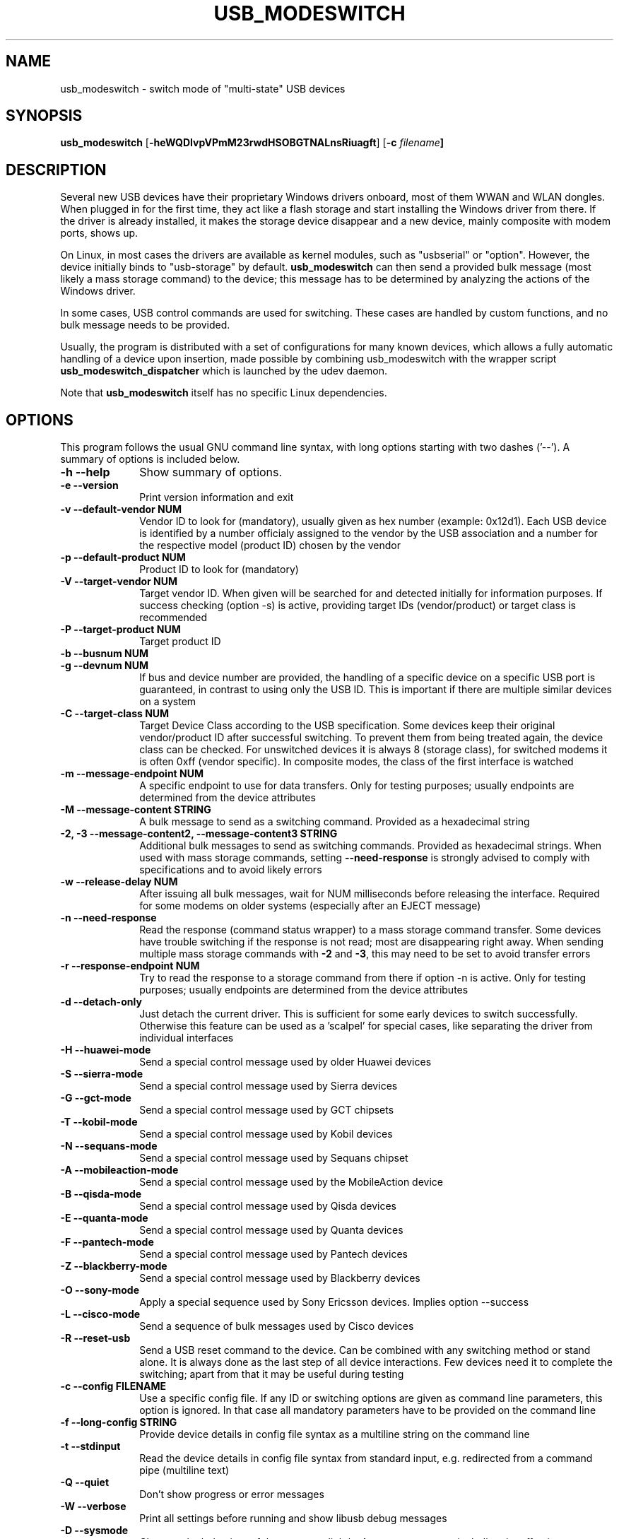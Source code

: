 .TH "USB_MODESWITCH" "1"
.SH "NAME"
usb_modeswitch - switch mode of "multi-state" USB devices
.SH "SYNOPSIS"
.PP
\fBusb_modeswitch\fR [\fB\-heWQDIvpVPmM23rwdHSOBGTNALnsRiuagft\fP] [\fB\-c \fIfilename\fP]
.SH "DESCRIPTION"
.PP
Several new USB devices have their proprietary Windows drivers onboard,
most of them WWAN and WLAN  dongles. When plugged in for the first time,
they act like a flash storage and start installing the Windows driver from
there. If the driver is already installed, it makes the storage device
disappear and a new device, mainly composite with modem ports, shows up.
.PP
On Linux, in most cases the drivers are available as kernel modules,
such as "usbserial" or "option". However, the device initially binds to
"usb-storage" by default. \fBusb_modeswitch\fR can then send a provided bulk
message (most likely a mass storage command) to the device; this message
has to be determined by analyzing the actions of the Windows driver.
.PP
In some cases, USB control commands are used for switching. These cases are
handled by custom functions, and no bulk message needs to be provided.
.PP
Usually, the program is distributed with a set of configurations for many
known devices, which allows a fully automatic handling of a device upon
insertion, made possible by combining usb_modeswitch with the wrapper script
\fBusb_modeswitch_dispatcher\fR which is launched by the udev daemon.
.PP
Note that \fBusb_modeswitch\fR itself has no specific Linux dependencies.

.SH "OPTIONS"
.PP
This program follows the usual GNU command line syntax,
with long options starting with two dashes ('--').  A summary of
options is included below.
.IP "\fB-h\fP \fB\-\-help\fP         " 10
Show summary of options.
.IP "\fB-e\fP \fB\-\-version\fP         " 10
Print version information and exit
.IP "\fB-v\fP \fB\-\-default-vendor NUM\fP         " 10
Vendor ID to look for (mandatory), usually given as hex number (example: 0x12d1).
Each USB device is identified by a number
officialy assigned to the vendor by the USB association and a number for the
respective model (product ID) chosen by the vendor
.IP "\fB-p\fP \fB\-\-default-product NUM\fP         " 10
Product ID to look for (mandatory)
.IP "\fB-V\fP \fB\-\-target-vendor NUM\fP         " 10
Target vendor ID. When given will be searched for and detected initially
for information purposes. If success checking (option \-s) is active,
providing target IDs (vendor/product) or target class is recommended
.IP "\fB-P\fP \fB\-\-target-product NUM\fP         " 10
Target product ID
.IP "\fB-b\fP \fB\-\-busnum NUM\fP         " 10
.IP "\fB-g\fP \fB\-\-devnum NUM\fP         " 10
If bus and device number are provided, the handling of a specific device on
a specific USB port is guaranteed, in contrast to using only the USB ID. This
is important if there are multiple similar devices on a system
.IP "\fB-C\fP \fB\-\-target-class NUM\fP         " 10
Target Device Class according to the USB specification. Some devices keep
their original vendor/product ID after successful switching. To prevent
them from being treated again, the device class can be checked.
For unswitched devices it is always 8 (storage class), for switched
modems it is often 0xff (vendor specific). In composite modes,
the class of the first interface is watched
.IP "\fB-m\fP \fB\-\-message-endpoint NUM\fP         " 10
A specific endpoint to use for data transfers. Only for testing purposes; usually
endpoints are determined from the device attributes
.IP "\fB-M\fP \fB\-\-message-content STRING\fP         " 10
A bulk message to send as a switching command. Provided as a hexadecimal string
.IP "\fB-2, -3\fP  \fB\-\-message-content2, \-\-message-content3 STRING\fP         " 10
Additional bulk messages to send as switching commands. Provided as hexadecimal strings.
When used with mass storage commands, setting \fB\-\-need-response\fR is
strongly advised to comply with specifications and to avoid likely errors
.IP "\fB-w\fP \fB\-\-release-delay NUM\fP         " 10
After issuing all bulk messages, wait for NUM milliseconds before releasing the interface.
Required for some modems on older systems (especially after an EJECT message)
.IP "\fB-n\fP \fB\-\-need-response\fP         " 10
Read the response (command status wrapper) to a mass storage command
transfer.
Some devices have trouble switching if the response is not read; most
are disappearing right away. When sending multiple mass storage commands
with \fB\-2\fR and \fB\-3\fR, this may need to be set to avoid transfer errors
.IP "\fB-r\fP \fB\-\-response-endpoint NUM\fP         " 10
Try to read the response to a storage command from there
if option \-n is active. Only for testing purposes; usually
endpoints are determined from the device attributes
.IP "\fB-d\fP \fB\-\-detach-only\fP         " 10
Just detach the current driver. This is sufficient for some early
devices to switch successfully. Otherwise this feature can
be used as a 'scalpel' for special cases, like separating the
driver from individual interfaces
.IP "\fB-H\fP \fB\-\-huawei-mode\fP         " 10
Send a special control message used by older Huawei devices
.IP "\fB-S\fP \fB\-\-sierra-mode\fP         " 10
Send a special control message used by Sierra devices
.IP "\fB-G\fP \fB\-\-gct-mode\fP         " 10
Send a special control message used by GCT chipsets
.IP "\fB-T\fP \fB\-\-kobil-mode\fP         " 10
Send a special control message used by Kobil devices
.IP "\fB-N\fP \fB\-\-sequans-mode\fP         " 10
Send a special control message used by Sequans chipset
.IP "\fB-A\fP \fB\-\-mobileaction-mode\fP         " 10
Send a special control message used by the MobileAction device
.IP "\fB-B\fP \fB\-\-qisda-mode\fP         " 10
Send a special control message used by Qisda devices
.IP "\fB-E\fP \fB\-\-quanta-mode\fP         " 10
Send a special control message used by Quanta devices
.IP "\fB-F\fP \fB\-\-pantech-mode\fP         " 10
Send a special control message used by Pantech devices
.IP "\fB-Z\fP \fB\-\-blackberry-mode\fP         " 10
Send a special control message used by Blackberry devices
.IP "\fB-O\fP \fB\-\-sony-mode\fP         " 10
Apply a special sequence used by Sony Ericsson devices. Implies option \--success
.IP "\fB-L\fP \fB\-\-cisco-mode\fP         " 10
Send a sequence of bulk messages used by Cisco devices
.IP "\fB-R\fP \fB\-\-reset-usb\fP         " 10
Send a USB reset command to the device. Can be combined with any switching
method or stand alone. It is always done as the last step of all device
interactions.
Few devices need it to complete the switching; apart from that it may be
useful during testing
.IP "\fB-c\fP \fB\-\-config FILENAME\fP         " 10
Use a specific config file. If any ID or switching options are given as
command line parameters, this option is ignored.
In that case all mandatory parameters have to be provided on
the command line
.IP "\fB-f\fP \fB\-\-long-config STRING\fP         " 10
Provide device details in config file syntax as a multiline string
on the command line
.IP "\fB-t\fP \fB\-\-stdinput\fP         " 10
Read the device details in config file syntax from standard input, e.g. redirected from
a command pipe (multiline text)
.IP "\fB-Q\fP \fB\-\-quiet\fP         " 10
Don't show progress or error messages 
.IP "\fB-W\fP \fB\-\-verbose\fP         " 10
Print all settings before running and show libusb debug messages 
.IP "\fB-D\fP \fB\-\-sysmode\fP         " 10
Changes the behaviour of the program slightly. A success message including the
effective target device ID is put out and a syslog notice is issued. Mainly for
integration with a wrapper script
.IP "\fB-s\fP \fB\-\-success NUM\fP         " 10
After switching, keep checking for the result up to max. NUM seconds. If target IDs
or target class were provided, their appearance indicates certain success. Otherwise
the disconnection of the original device is rated as likely proof
.IP "\fB-I\fP \fB\-\-no-inquire\fP         " 10
do not obtain SCSI attributes from device (default is on). For proper identification
of differing devices the attributes of the storage part provide valuable information.
This is not needed for devices that are known and supported
.IP "\fB-i\fP \fB\-\-interface NUM\fP         " 10
Select initial USB interface (default: 0). Only for testing purposes
.IP "\fB-u\fP \fB\-\-configuration NUM\fP         " 10
Select USB configuration (applied after any other possible switching actions)
.IP "\fB-a\fP \fB\-\-altsetting NUM\fP         " 10
Select alternative USB interface setting (applied after switching). Mainly
for testing
.SH "AUTHOR"
.PP
This manual page was originally written by Didier Raboud (didier@raboud.com) for
the \fBDebian\fP system. Additions made by Josua Dietze. Permission is
granted to copy, distribute and/or modify this document under
the terms of the GNU General Public License, Version 2 or any
later version published by the Free Software Foundation.

.PP
The complete text of the current GNU General Public
License can be found in http://www.gnu.org/licenses/gpl.txt

.\" last edited 2013-08-07 for version 1.2.7

